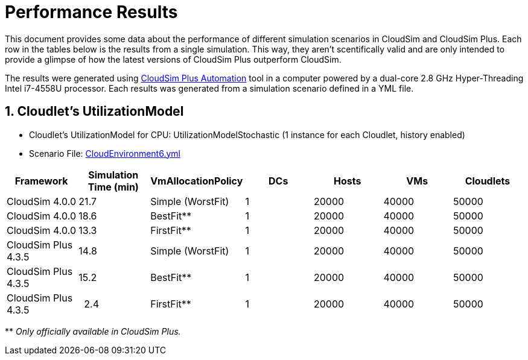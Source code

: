 :source-highlighter: highlightjs
:numbered:
:unsafe:

ifdef::env-github[]
:outfilesuffix: .adoc
:caution-caption: :fire:
:important-caption: :exclamation:
:note-caption: :paperclip:
:tip-caption: :bulb:
:warning-caption: :warning:
endif::[]

= Performance Results

This document provides some data about the performance of different simulation
scenarios in CloudSim and CloudSim Plus.
Each row in the tables below is the results from a single simulation.
This way, they aren't scentifically valid and are only intended to provide a
glimpse of how the latest versions of CloudSim Plus outperform CloudSim.

The results were generated using http://github.com/manoelcampos/cloudsim-plus-automation[CloudSim Plus Automation] tool
in a computer powered by a dual-core 2.8 GHz Hyper-Threading Intel i7-4558U processor.
Each results was generated from a simulation scenario defined in a YML file.

== Cloudlet's UtilizationModel

* Cloudlet's UtilizationModel for CPU: UtilizationModelStochastic (1 instance for each Cloudlet, history enabled)
* Scenario File: https://github.com/manoelcampos/cloudsim-plus-automation/blob/master/CloudEnvironment6.yml[CloudEnvironment6.yml]

|===
|Framework |Simulation Time (min) |VmAllocationPolicy |DCs |Hosts |VMs |Cloudlets

|CloudSim 4.0.0 |21.7 |Simple (WorstFit) |1 |20000 |40000 |50000 
|CloudSim 4.0.0 |18.6 |BestFit** |1 |20000 |40000 |50000 
|CloudSim 4.0.0 |13.3 |FirstFit** |1 |20000 |40000 |50000 
|CloudSim Plus 4.3.5 |14.8 |Simple (WorstFit) |1 |20000 |40000 |50000 
|CloudSim Plus 4.3.5 |15.2 |BestFit** |1 |20000 |40000 |50000 
|CloudSim Plus 4.3.5 |&nbsp;&nbsp;2.4 |FirstFit** |1 |20000 |40000 |50000 
|===

&#42;&#42; _Only officially available in CloudSim Plus._